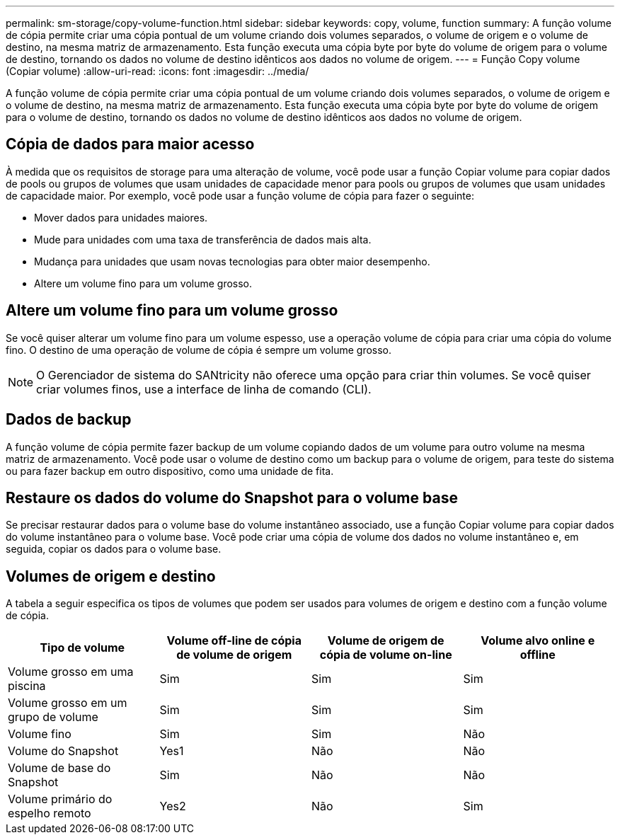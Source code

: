 ---
permalink: sm-storage/copy-volume-function.html 
sidebar: sidebar 
keywords: copy, volume, function 
summary: A função volume de cópia permite criar uma cópia pontual de um volume criando dois volumes separados, o volume de origem e o volume de destino, na mesma matriz de armazenamento. Esta função executa uma cópia byte por byte do volume de origem para o volume de destino, tornando os dados no volume de destino idênticos aos dados no volume de origem. 
---
= Função Copy volume (Copiar volume)
:allow-uri-read: 
:icons: font
:imagesdir: ../media/


[role="lead"]
A função volume de cópia permite criar uma cópia pontual de um volume criando dois volumes separados, o volume de origem e o volume de destino, na mesma matriz de armazenamento. Esta função executa uma cópia byte por byte do volume de origem para o volume de destino, tornando os dados no volume de destino idênticos aos dados no volume de origem.



== Cópia de dados para maior acesso

À medida que os requisitos de storage para uma alteração de volume, você pode usar a função Copiar volume para copiar dados de pools ou grupos de volumes que usam unidades de capacidade menor para pools ou grupos de volumes que usam unidades de capacidade maior. Por exemplo, você pode usar a função volume de cópia para fazer o seguinte:

* Mover dados para unidades maiores.
* Mude para unidades com uma taxa de transferência de dados mais alta.
* Mudança para unidades que usam novas tecnologias para obter maior desempenho.
* Altere um volume fino para um volume grosso.




== Altere um volume fino para um volume grosso

Se você quiser alterar um volume fino para um volume espesso, use a operação volume de cópia para criar uma cópia do volume fino. O destino de uma operação de volume de cópia é sempre um volume grosso.

[NOTE]
====
O Gerenciador de sistema do SANtricity não oferece uma opção para criar thin volumes. Se você quiser criar volumes finos, use a interface de linha de comando (CLI).

====


== Dados de backup

A função volume de cópia permite fazer backup de um volume copiando dados de um volume para outro volume na mesma matriz de armazenamento. Você pode usar o volume de destino como um backup para o volume de origem, para teste do sistema ou para fazer backup em outro dispositivo, como uma unidade de fita.



== Restaure os dados do volume do Snapshot para o volume base

Se precisar restaurar dados para o volume base do volume instantâneo associado, use a função Copiar volume para copiar dados do volume instantâneo para o volume base. Você pode criar uma cópia de volume dos dados no volume instantâneo e, em seguida, copiar os dados para o volume base.



== Volumes de origem e destino

A tabela a seguir especifica os tipos de volumes que podem ser usados para volumes de origem e destino com a função volume de cópia.

[cols="4*"]
|===
| Tipo de volume | Volume off-line de cópia de volume de origem | Volume de origem de cópia de volume on-line | Volume alvo online e offline 


 a| 
Volume grosso em uma piscina
 a| 
Sim
 a| 
Sim
 a| 
Sim



 a| 
Volume grosso em um grupo de volume
 a| 
Sim
 a| 
Sim
 a| 
Sim



 a| 
Volume fino
 a| 
Sim
 a| 
Sim
 a| 
Não



 a| 
Volume do Snapshot
 a| 
Yes1
 a| 
Não
 a| 
Não



 a| 
Volume de base do Snapshot
 a| 
Sim
 a| 
Não
 a| 
Não



 a| 
Volume primário do espelho remoto
 a| 
Yes2
 a| 
Não
 a| 
Sim

|===